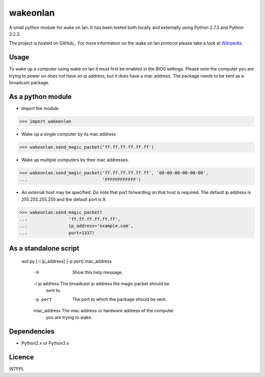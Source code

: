 wakeonlan
=========

A small python module for wake on lan. It has been tested both locally and
externally using Python 2.7.3 and Python 3.2.3.

The project is hosted on  GitHub_. For more information on the wake on lan
protocol please take a look at Wikipedia_.

Usage
-----

To wake up a computer using wake on lan it must first be enabled in the BIOS
settings. Please note the computer you are trying to power on does not have an
ip address, but it does have a mac address. The package needs to be sent as a
broadcast package.

As a python module
------------------

- Import the module

>>> import wakeonlan


- Wake up a single computer by its mac address

>>> wakeonlan.send_magic_packet('ff.ff.ff.ff.ff.ff')


- Wake up multiple computers by their mac addresses.

>>> wakeonlan.send_magic_packet('ff.ff.ff.ff.ff.ff', '00-00-00-00-00-00',
...                             'FFFFFFFFFFFF')


- An external host may be specified. Do note that port forwarding on that host
  is required. The default ip address is 255.255.255.255 and the default port
  is 9.

>>> wakeonlan.send_magic_packet(
...                'ff.ff.ff.ff.ff.ff',
...                ip_address='example.com',
...                port=1337)


As a standalone script
----------------------

    wol.py [-i ip_address] [-p port] mac_address

        -h              Show this help message.

        -i ip address   The broadcast ip address the magic packet should be
                        sent to.

        -p port         The port to which the package should be sent.

        mac_address     The mac address or hardware address of the computer
                        you are trying to wake.

Dependencies
------------

- Python2.x or Python3.x


Licence
-------

WTFPL


.. _GitHub:https://github.com/remcohaszing/pywakeonlan
.. _Wikipedia: http://en.wikipedia.org/wiki/Wake-on-LAN
